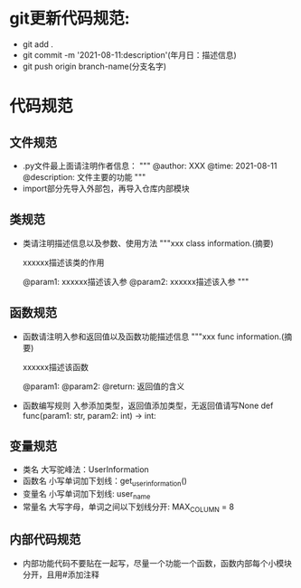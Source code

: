 * git更新代码规范:
  + git add .
  + git commit -m '2021-08-11:description'(年月日：描述信息)
  + git push origin branch-name(分支名字)
* 代码规范
** 文件规范
   + .py文件最上面请注明作者信息：
     """
     @author: XXX
     @time: 2021-08-11
     @description: 文件主要的功能
     """
   + import部分先导入外部包，再导入仓库内部模块
** 类规范
   + 类请注明描述信息以及参数、使用方法
     """xxx class information.(摘要)
     
     xxxxxx描述该类的作用

     @param1: xxxxxx描述该入参
     @param2: xxxxxx描述该入参
     """
** 函数规范
   + 函数请注明入参和返回值以及函数功能描述信息
     """xxx func information.(摘要)

     xxxxxx描述该函数

     @param1: 
     @param2:
     @return: 返回值的含义
   + 函数编写规则
     入参添加类型，返回值添加类型，无返回值请写None
     def func(param1: str, param2: int) -> int:
** 变量规范
   + 类名
     大写驼峰法：UserInformation
   + 函数名
     小写单词加下划线：get_user_information()
   + 变量名
     小写单词加下划线: user_name
   + 常量名
     大写字母，单词之间以下划线分开: MAX_COLUMN = 8
** 内部代码规范
   + 内部功能代码不要贴在一起写，尽量一个功能一个函数，函数内部每个小模块分开，且用#添加注释
